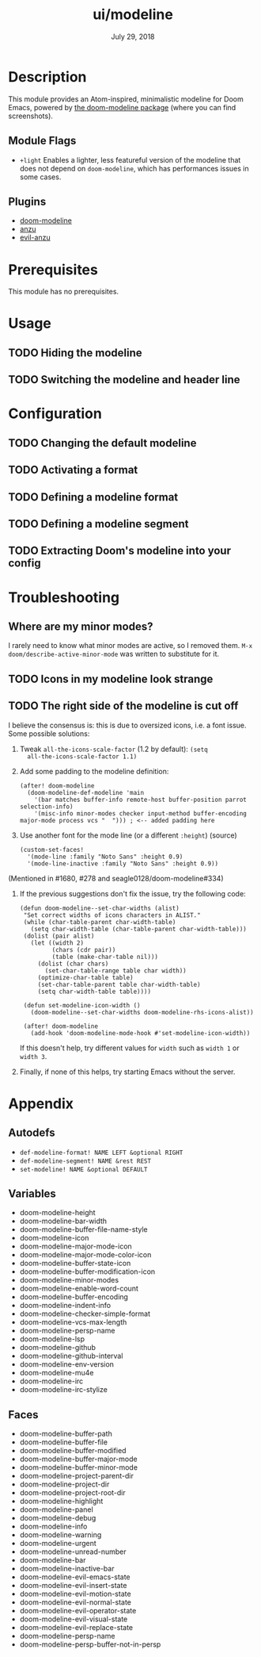 #+TITLE:   ui/modeline
#+DATE:    July 29, 2018
#+SINCE:   v2.0.9
#+STARTUP: inlineimages

* Table of Contents :TOC_2:noexport:
- [[#description][Description]]
  - [[#module-flags][Module Flags]]
  - [[#plugins][Plugins]]
- [[#prerequisites][Prerequisites]]
- [[#usage][Usage]]
  - [[#hiding-the-modeline][Hiding the modeline]]
  - [[#switching-the-modeline-and-header-line][Switching the modeline and header line]]
- [[#configuration][Configuration]]
  - [[#changing-the-default-modeline][Changing the default modeline]]
  - [[#activating-a-format][Activating a format]]
  - [[#defining-a-modeline-format][Defining a modeline format]]
  - [[#defining-a-modeline-segment][Defining a modeline segment]]
  - [[#extracting-dooms-modeline-into-your-config][Extracting Doom's modeline into your config]]
- [[#troubleshooting][Troubleshooting]]
  - [[#where-are-my-minor-modes][Where are my minor modes?]]
  - [[#icons-in-my-modeline-look-strange][Icons in my modeline look strange]]
  - [[#the-right-side-of-the-modeline-is-cut-off][The right side of the modeline is cut off]]
- [[#appendix][Appendix]]
  - [[#autodefs][Autodefs]]
  - [[#variables][Variables]]
  - [[#faces][Faces]]

* Description
This module provides an Atom-inspired, minimalistic modeline for Doom Emacs,
powered by [[https://github.com/seagle0128/doom-modeline][the doom-modeline package]] (where you can find screenshots).

** Module Flags
+ =+light= Enables a lighter, less featureful version of the modeline that does
  not depend on ~doom-modeline~, which has performances issues in some cases.

** Plugins
+ [[https://github.com/seagle0128/doom-modeline][doom-modeline]]
+ [[https://github.com/syohex/emacs-anzu][anzu]]
+ [[https://github.com/syohex/emacs-evil-anzu][evil-anzu]]

* Prerequisites
This module has no prerequisites.

* Usage
** TODO Hiding the modeline

** TODO Switching the modeline and header line

* Configuration
** TODO Changing the default modeline

** TODO Activating a format

** TODO Defining a modeline format

** TODO Defining a modeline segment

** TODO Extracting Doom's modeline into your config

* Troubleshooting
** Where are my minor modes?
I rarely need to know what minor modes are active, so I removed them. ~M-x
doom/describe-active-minor-mode~ was written to substitute for it.

** TODO Icons in my modeline look strange
** TODO The right side of the modeline is cut off
I believe the consensus is: this is due to oversized icons, i.e. a font issue. Some possible solutions:

1. Tweak ~all-the-icons-scale-factor~ (1.2 by default): ~(setq
   all-the-icons-scale-factor 1.1)~

2. Add some padding to the modeline definition:

    #+begin_src elisp
    (after! doom-modeline
      (doom-modeline-def-modeline 'main
        '(bar matches buffer-info remote-host buffer-position parrot selection-info)
        '(misc-info minor-modes checker input-method buffer-encoding major-mode process vcs "  "))) ; <-- added padding here
    #+end_src

3. Use another font for the mode line (or a different ~:height~) (source)

    #+BEGIN_SRC elisp
    (custom-set-faces!
      '(mode-line :family "Noto Sans" :height 0.9)
      '(mode-line-inactive :family "Noto Sans" :height 0.9))
    #+END_SRC

(Mentioned in #1680, #278 and seagle0128/doom-modeline#334)

4. If the previous suggestions don't fix the issue, try the following code:
   
    #+BEGIN_SRC elisp
    (defun doom-modeline--set-char-widths (alist)
     "Set correct widths of icons characters in ALIST."
     (while (char-table-parent char-width-table)
       (setq char-width-table (char-table-parent char-width-table)))
     (dolist (pair alist)
       (let ((width 2)
             (chars (cdr pair))
             (table (make-char-table nil)))
         (dolist (char chars)
           (set-char-table-range table char width))
         (optimize-char-table table)
         (set-char-table-parent table char-width-table)
         (setq char-width-table table))))

     (defun set-modeline-icon-width ()
       (doom-modeline--set-char-widths doom-modeline-rhs-icons-alist))

     (after! doom-modeline
       (add-hook 'doom-modeline-mode-hook #'set-modeline-icon-width))
    #+END_SRC

   If this doesn't help, try different values for ~width~ such as ~width 1~ or ~width 3~. 

5. Finally, if none of this helps, try starting Emacs without the server.

* Appendix
** Autodefs
+ ~def-modeline-format! NAME LEFT &optional RIGHT~
+ ~def-modeline-segment! NAME &rest REST~
+ ~set-modeline! NAME &optional DEFAULT~
** Variables
+ doom-modeline-height
+ doom-modeline-bar-width
+ doom-modeline-buffer-file-name-style
+ doom-modeline-icon
+ doom-modeline-major-mode-icon
+ doom-modeline-major-mode-color-icon
+ doom-modeline-buffer-state-icon
+ doom-modeline-buffer-modification-icon
+ doom-modeline-minor-modes
+ doom-modeline-enable-word-count
+ doom-modeline-buffer-encoding
+ doom-modeline-indent-info
+ doom-modeline-checker-simple-format
+ doom-modeline-vcs-max-length
+ doom-modeline-persp-name
+ doom-modeline-lsp
+ doom-modeline-github
+ doom-modeline-github-interval
+ doom-modeline-env-version
+ doom-modeline-mu4e
+ doom-modeline-irc
+ doom-modeline-irc-stylize
** Faces
+ doom-modeline-buffer-path
+ doom-modeline-buffer-file
+ doom-modeline-buffer-modified
+ doom-modeline-buffer-major-mode
+ doom-modeline-buffer-minor-mode
+ doom-modeline-project-parent-dir
+ doom-modeline-project-dir
+ doom-modeline-project-root-dir
+ doom-modeline-highlight
+ doom-modeline-panel
+ doom-modeline-debug
+ doom-modeline-info
+ doom-modeline-warning
+ doom-modeline-urgent
+ doom-modeline-unread-number
+ doom-modeline-bar
+ doom-modeline-inactive-bar
+ doom-modeline-evil-emacs-state
+ doom-modeline-evil-insert-state
+ doom-modeline-evil-motion-state
+ doom-modeline-evil-normal-state
+ doom-modeline-evil-operator-state
+ doom-modeline-evil-visual-state
+ doom-modeline-evil-replace-state
+ doom-modeline-persp-name
+ doom-modeline-persp-buffer-not-in-persp
